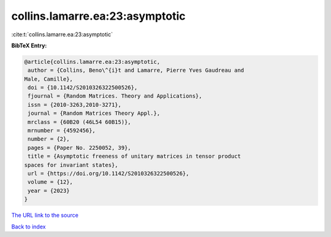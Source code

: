 collins.lamarre.ea:23:asymptotic
================================

:cite:t:`collins.lamarre.ea:23:asymptotic`

**BibTeX Entry:**

.. code-block:: bibtex

   @article{collins.lamarre.ea:23:asymptotic,
    author = {Collins, Beno\^{i}t and Lamarre, Pierre Yves Gaudreau and
   Male, Camille},
    doi = {10.1142/S2010326322500526},
    fjournal = {Random Matrices. Theory and Applications},
    issn = {2010-3263,2010-3271},
    journal = {Random Matrices Theory Appl.},
    mrclass = {60B20 (46L54 60B15)},
    mrnumber = {4592456},
    number = {2},
    pages = {Paper No. 2250052, 39},
    title = {Asymptotic freeness of unitary matrices in tensor product
   spaces for invariant states},
    url = {https://doi.org/10.1142/S2010326322500526},
    volume = {12},
    year = {2023}
   }
`The URL link to the source <ttps://doi.org/10.1142/S2010326322500526}>`_


`Back to index <../By-Cite-Keys.html>`_
